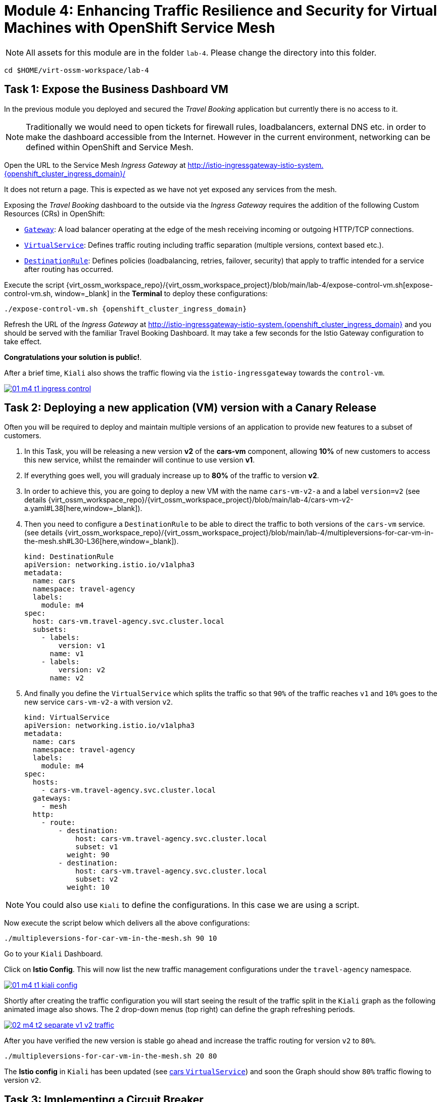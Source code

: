 # Module 4: Enhancing Traffic Resilience and Security for Virtual Machines with OpenShift Service Mesh


NOTE: All assets for this module are in the folder `lab-4`. Please change the directory into this folder.

[,sh,subs="attributes",role=execute]
----
cd $HOME/virt-ossm-workspace/lab-4
----

## Task 1: Expose the Business Dashboard VM

In the previous module you deployed and secured the _Travel Booking_ application but currently there is no access to it. 

NOTE: Traditionally we would need to open tickets for firewall rules, loadbalancers, external DNS etc. in order to make the dashboard accessible from the Internet. However in the current environment, networking can be defined within OpenShift and Service Mesh.

====
Open the URL to the Service Mesh _Ingress Gateway_ at http://istio-ingressgateway-istio-system.{openshift_cluster_ingress_domain}/[window=_blank]

It does not return a page. This is expected as we have not yet exposed any services from the mesh. 
====

Exposing the _Travel Booking_ dashboard to the outside via the _Ingress Gateway_ requires the addition of the following Custom Resources (CRs) in OpenShift:

* https://istio.io/latest/docs/reference/config/networking/gateway/[`Gateway`, window=_blank]: A load balancer operating at the edge of the mesh receiving incoming or outgoing HTTP/TCP connections.

* https://istio.io/latest/docs/reference/config/networking/virtual-service/[`VirtualService`, window=_blank]: Defines traffic routing including traffic separation (multiple versions, context based etc.).

* https://istio.io/latest/docs/reference/config/networking/destination-rule/[`DestinationRule`, window=_blank]: Defines policies (loadbalancing, retries, failover, security) that apply to traffic intended for a service after routing has occurred.

Execute the script {virt_ossm_workspace_repo}/{virt_ossm_workspace_project}/blob/main/lab-4/expose-control-vm.sh[expose-control-vm.sh, window=_blank] in the *Terminal*  to deploy these configurations:

[,sh,subs="attributes",role=execute]
----
./expose-control-vm.sh {openshift_cluster_ingress_domain}
----

====
Refresh the URL of the _Ingress Gateway_ at http://istio-ingressgateway-istio-system.{openshift_cluster_ingress_domain}[window=_blank] and you should be served with the familiar Travel Booking Dashboard.
It may take a few seconds for the Istio Gateway configuration to take effect.
====

*Congratulations your solution is public!*.

====
After a brief time, `Kiali` also shows the traffic flowing via the `istio-ingressgateway` towards the `control-vm`.

image::01-m4-t1-ingress-control.gif[link=self, window=blank]
====

## Task 2: Deploying a new application (VM) version with a Canary Release

Often you will be required to deploy and maintain multiple versions of an application to provide new features to a subset of customers. 

. In this Task, you will be releasing a new version *v2* of the *cars-vm* component, allowing *10%* of new customers to access this new service, whilst the remainder will continue to use version *v1*. 

. If everything goes well, you will gradualy increase up to *80%* of the traffic to version *v2*.

. In order to achieve this, you are going to deploy a new VM with the name `cars-vm-v2-a` and a label `version=v2` (see details {virt_ossm_workspace_repo}/{virt_ossm_workspace_project}/blob/main/lab-4/cars-vm-v2-a.yaml#L38[here,window=_blank]).

. Then you need to configure a `DestinationRule` to be able to direct the traffic to both versions of the `cars-vm` service. (see details {virt_ossm_workspace_repo}/{virt_ossm_workspace_project}/blob/main/lab-4/multipleversions-for-car-vm-in-the-mesh.sh#L30-L36[here,window=_blank]).
+
[source,yaml,subs=attributes]
----
kind: DestinationRule
apiVersion: networking.istio.io/v1alpha3
metadata:
  name: cars
  namespace: travel-agency
  labels:
    module: m4
spec:
  host: cars-vm.travel-agency.svc.cluster.local
  subsets:
    - labels:
        version: v1
      name: v1
    - labels:
        version: v2
      name: v2
----
+
. And finally you define the `VirtualService` which splits the traffic so that `90%` of the traffic reaches `v1` and `10%` goes to the new service `cars-vm-v2-a` with version `v2`.
+
[source,yaml,subs=attributes]
----
kind: VirtualService
apiVersion: networking.istio.io/v1alpha3
metadata:
  name: cars
  namespace: travel-agency
  labels:
    module: m4
spec:
  hosts:
    - cars-vm.travel-agency.svc.cluster.local
  gateways:
    - mesh
  http:
    - route:
        - destination:
            host: cars-vm.travel-agency.svc.cluster.local
            subset: v1
          weight: 90
        - destination:
            host: cars-vm.travel-agency.svc.cluster.local
            subset: v2
          weight: 10
----

NOTE: You could also use `Kiali` to define the configurations. In this case we are using a script.

Now execute the script below which delivers all the above configurations:

[,sh,subs="attributes",role=execute]
----
./multipleversions-for-car-vm-in-the-mesh.sh 90 10
----

====
Go to your `Kiali` Dashboard.

Click on *Istio Config*. This will now list the new traffic management configurations under the `travel-agency` namespace.

image::01-m4-t1-kiali-config.png[link=self, window=blank]
====

====
Shortly after creating the traffic configuration you will start seeing the result of the traffic split in the `Kiali` graph as the following animated image also shows. The 2 drop-down menus (top right) can define the graph refreshing periods.

image::02-m4-t2-separate-v1-v2-traffic.gif[link=self, window=blank]
====

After you have verified the new version is stable go ahead and increase the traffic routing for version `v2` to `80%`.

[,sh,subs="attributes",role=execute]
----
./multipleversions-for-car-vm-in-the-mesh.sh 20 80
----

====
The *Istio config* in `Kiali` has been updated (see https://kiali-istio-system.{openshift_cluster_ingress_domain}/console/namespaces/travel-agency/istio/virtualservices/cars[cars `VirtualService`, window=_blank]) and soon the Graph should show `80%` traffic flowing to version `v2`. 
====

## Task 3: Implementing a Circuit Breaker

The new metrics visualisation with `Kiali` and `Grafana` help business teams to better understand the level of load in terms of networking requests the solution receives, and make appropriate operational decisions. The overall goal is now to make the application more resilient. 

[NOTE]
====
Let's assume the following scenario:

The previous release of the new version `v2` of the `cars-vm` service was very successfull. 
We see an increase of 50% of traffic for this service.

In order to cope with this, the platform team is confronted with the following requirements:

* The service capacity for the `cars-vm` service should be doubled (scale out).
* Guarantee high availability of requests to the `cars-vm` service.
* Ensure any failures do not impact end-user requests. No cascading failures.
====

Good news. You can take advantage of the https://istio.io/latest/docs/tasks/traffic-management/circuit-breaking/[Circuit Breaker, window=_blank] feature of OpenShift Service Mesh to achieve the required resillience features.

[NOTE]
====
++++
<details>
  <summary style=""><b>About Circuit Breaker</b></summary>
  <p style="color:black;">The circuit breaker is an important pattern, used in environments with high traffic volumes and many destinations which offer the ability to loadbalance requests to multiple services, as it creates resilient microservice applications. Circuit breaking allows service mesh networking, like in an electric circuit, to monitor the healthiness of all destinations and stop using one of the <b>version=v2</b> VMs if it starts failing, hence limiting the impact of failures and latency spikes to the end user. </</p>
</details>
++++
====

* First, you deploy an additional VM with the name {virt_ossm_workspace_repo}/{virt_ossm_workspace_project}/blob/main/lab-4/cars-vm-v2-b.yaml[`cars-vm-v2-b`].

* This VM will also be exposed as part of `cars-vm` service as we apply the same label version *v2*. This way we achieve high availability.

Apply the following resource to deploy the new {virt_ossm_workspace_repo}/{virt_ossm_workspace_project}/blob/main/lab-4/cars-vm-v2-b.yaml[`VM`,window=_blank].

[,sh,subs="attributes",role=execute]
----
oc apply -f cars-vm-v2-b.yaml -n travel-agency
----

====
After deploying the new VM you should notice in `Kiali` that `cars-vm` has now 3 destinations and traffic destined for `v2` will be split almost equally at `40%` between both `v2` instances. 

*Congratulations* you have achieved high availability for requests on *version=v2*. It was not so difficult after all!!

image::03-m4-t3-2-v2-endpoints.png[link=self, window=blank]
====

After the new VM is up and running, we will now configure the https://istio.io/latest/docs/tasks/traffic-management/circuit-breaking/[_circuit breaker_, window=_blank] pattern.

If there is a problem on either of the 2 *version=v2* VMs, the service mesh will stop forwarding traffic to it until the service has recovered. 

Now apply the {virt_ossm_workspace_repo}/{virt_ossm_workspace_project}/blob/main/lab-4/circuit-breaker.sh#L54-L66[circuit-breaker.sh, window=_blank] script:

[,sh,subs="attributes",role=execute]
----
./circuit-breaker.sh
----

NOTE: You will notice that in the case of a `5xx` error, the service mesh will eject the VM that causes the issue for `3 minutes`. 

Lets test the circuit breaker by forcing an issue in the `cars-vm-v2-b` VM.

====
In the OpenShift console go to *Virtualization -> VirtualMachines -> cars-vm-v2-b* VM and login to the *Console*. 

Execute the following command in the terminal of the guest machine to stop the car workload running in the VM.

[,sh,subs="attributes",role=execute]
----
systemctl --user stop cars.service 
----

image::04-m4-t3-select-vm.png[link=self, window=blank]
====

====
Now you see that the failing *version=v2* endpoint will be removed and no more requests will flow once it has detected the `5xx` failures. 

This exclusion lasts per configuration for `180s` or 3 minutes upon which it will be retried and if failed it will again be excluded. 

NOTE: If you restart the workload by executing `systemctl --user start cars.service`, the traffic for `v2` will again start being loadbalanced between the 2 VMs. 

image::05-m4-t3-circuit-breaker.gif[link=self, window=blank]
====

*Contratulations* for helping the _Travel Agency_ company to make the solution as resillient as Netflix.

## Task 4: Restricting Access to services with Authorization Policies

Although security features such as *traffic encryption* are by default applied in the mesh, other practices such as access rules on what is a service's visibility and who can access them are not applied by default. This can have a two-fold effect:

* Services that are bad actors deployed by 3rd party in the cluster can gain access to a sensitive service,
* The amount of all possible destinations in a very large cluster can make the configuration of `istio-proxy` sidecar very large, causing evictions and possible cluster instability.

In order to counter these possible issues, you can apply `AuthorizationPolicy` resources and visibility restrictions based on the principal (the service identification) included in the exchanged certificate.

[NOTE]
====
++++
<details>
  <summary style=""><b>About Authorization Policies</b></summary>
  <p style="color:black;">The authorization policy enforces access control to the inbound traffic in the server side Envoy proxy. Each Envoy proxy runs an authorization engine that authorizes requests at runtime. When a request comes to the proxy, the authorization engine evaluates the request context against the current authorization policies, and returns the authorization result, either <b>ALLOW</b> or <b>DENY</b>. Operators specify Istio authorization policies using <b>YAML</b> notation. </</p>
</details>
++++
====

First you apply a https://istio.io/latest/docs/ops/best-practices/security/#use-default-deny-patterns[default deny all, window=_blank] policy which is a best practise. 

[,sh,subs="attributes",role=execute]
----
echo "apiVersion: security.istio.io/v1beta1
kind: AuthorizationPolicy
metadata:
  name: allow-nothing
  namespace: travel-agency
spec:
  {}" | oc apply -f -

echo "apiVersion: security.istio.io/v1beta1
kind: AuthorizationPolicy
metadata:
  name: allow-nothing
  namespace: travel-control
spec:
  {}" | oc apply -f -  
----

Now all services of the _Travel Booking_ application stop communicating with each other as they no longer have permission to do so (see also `Kiali` Graph for the failures). 

NOTE: You can confirm the effect by accessing the http://istio-ingressgateway-istio-system.{openshift_cluster_ingress_domain}/[Travel Booking Dashboard, window=_blank] which now returns `RBAC: access denied`.

[IMPORTANT]
====
Next apply (in the *Terminal*) 2 fine grained `AuthorizationPolicy` resources which will allow communications between: 

* The `istio-ingressgateway` *->* `control-vm`, 
* from services in the `travel-portal` *->* to services in `travel-agency`, and 
* all `travel-agency` services amongst each other.
====

[,sh,subs="attributes",role=execute]
----
echo "apiVersion: security.istio.io/v1beta1
kind: AuthorizationPolicy
metadata:
  name: authpolicy-istio-ingressgateway
  namespace: istio-system
spec:
  selector:
    matchLabels:
      app: istio-ingressgateway
  rules:
    - to:
        - operation:
            paths: [\"*\"]" |oc apply -f -

echo "apiVersion: security.istio.io/v1beta1
kind: AuthorizationPolicy
metadata:
  name: allow-selective-principals-travel-control
  namespace: travel-control
spec:
  action: ALLOW
  rules:
    - from:
        - source:
            principals: [\"cluster.local/ns/istio-system/sa/istio-ingressgateway-service-account\"]"|oc apply -f -

echo "apiVersion: security.istio.io/v1beta1
kind: AuthorizationPolicy
metadata:
 name: allow-selective-principals-travel-agency
 namespace: travel-agency
spec:
 action: ALLOW
 rules:
   - from:
       - source:
           principals: [\"cluster.local/ns/travel-agency/sa/default\",\"cluster.local/ns/travel-portal/sa/default\"]" |oc apply -f -
----

====
After a short period you should gain access to the http://istio-ingressgateway-istio-system.{openshift_cluster_ingress_domain}/[Travel Booking Dashboard, window=_blank] and the `Kiali` dashboard will show a restored network of communications between the services. 
====

However, the communication between the `travel-control` and `travel-agency` services has been restricted as it is unnecessary and the applied `AuthorizationPolicy` rule does not permit it.

You can test this by executing the following command in the terminal:

[,sh,subs="attributes",role=execute]
----
oc -n travel-control exec $(oc -n travel-control get po -l app=control-vm|awk '{print $1}'|tail -n 1) -- curl -o - -I  travels-vm.travel-agency.svc.cluster.local:8000/travels/London
----

You should receive a response that this operation is forbidden.

[source,yaml,subs=attributes]
----
HTTP/1.1 403 Forbidden
content-length: 19
content-type: text/plain
date: Mon, 24 Mar 2025 16:10:11 GMT
server: envoy
x-envoy-upstream-service-time: 1
----

